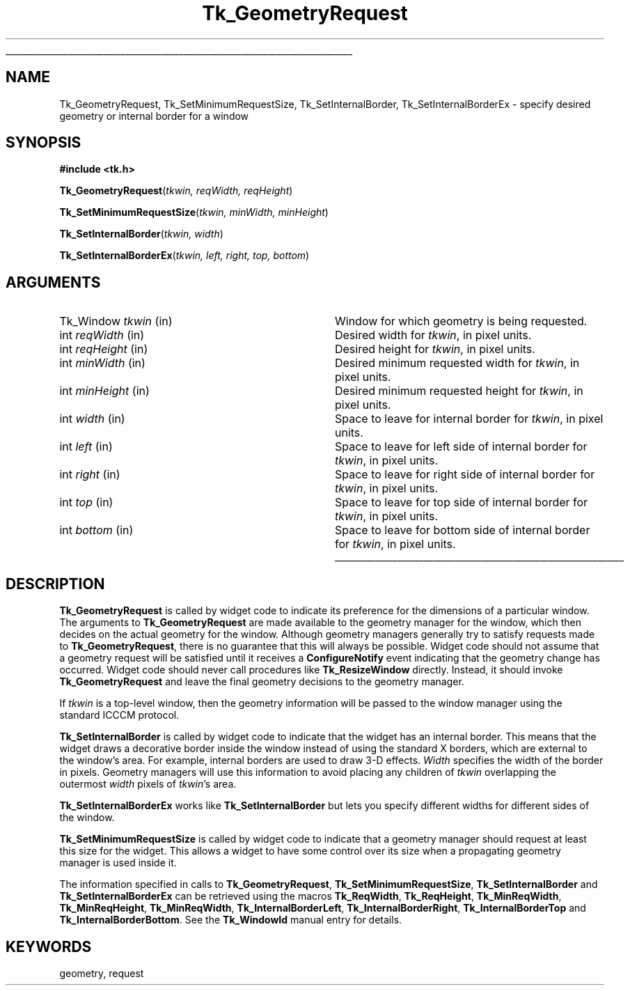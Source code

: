 '\"
'\" Copyright (c) 1990-1994 The Regents of the University of California.
'\" Copyright (c) 1994-1996 Sun Microsystems, Inc.
'\"
'\" See the file "license.terms" for information on usage and redistribution
'\" of this file, and for a DISCLAIMER OF ALL WARRANTIES.
'\" 
'\" 
'\" RCS: @(#) $Id: GeomReq.3,v 1.1.1.1 2007/07/10 15:05:16 duncan Exp $
'\" 
'\" The definitions below are for supplemental macros used in Tcl/Tk
'\" manual entries.
'\"
'\" .AP type name in/out ?indent?
'\"	Start paragraph describing an argument to a library procedure.
'\"	type is type of argument (int, etc.), in/out is either "in", "out",
'\"	or "in/out" to describe whether procedure reads or modifies arg,
'\"	and indent is equivalent to second arg of .IP (shouldn't ever be
'\"	needed;  use .AS below instead)
'\"
'\" .AS ?type? ?name?
'\"	Give maximum sizes of arguments for setting tab stops.  Type and
'\"	name are examples of largest possible arguments that will be passed
'\"	to .AP later.  If args are omitted, default tab stops are used.
'\"
'\" .BS
'\"	Start box enclosure.  From here until next .BE, everything will be
'\"	enclosed in one large box.
'\"
'\" .BE
'\"	End of box enclosure.
'\"
'\" .CS
'\"	Begin code excerpt.
'\"
'\" .CE
'\"	End code excerpt.
'\"
'\" .VS ?version? ?br?
'\"	Begin vertical sidebar, for use in marking newly-changed parts
'\"	of man pages.  The first argument is ignored and used for recording
'\"	the version when the .VS was added, so that the sidebars can be
'\"	found and removed when they reach a certain age.  If another argument
'\"	is present, then a line break is forced before starting the sidebar.
'\"
'\" .VE
'\"	End of vertical sidebar.
'\"
'\" .DS
'\"	Begin an indented unfilled display.
'\"
'\" .DE
'\"	End of indented unfilled display.
'\"
'\" .SO
'\"	Start of list of standard options for a Tk widget.  The
'\"	options follow on successive lines, in four columns separated
'\"	by tabs.
'\"
'\" .SE
'\"	End of list of standard options for a Tk widget.
'\"
'\" .OP cmdName dbName dbClass
'\"	Start of description of a specific option.  cmdName gives the
'\"	option's name as specified in the class command, dbName gives
'\"	the option's name in the option database, and dbClass gives
'\"	the option's class in the option database.
'\"
'\" .UL arg1 arg2
'\"	Print arg1 underlined, then print arg2 normally.
'\"
'\" RCS: @(#) $Id: man.macros,v 1.1.1.1 2007/07/10 15:05:16 duncan Exp $
'\"
'\"	# Set up traps and other miscellaneous stuff for Tcl/Tk man pages.
.if t .wh -1.3i ^B
.nr ^l \n(.l
.ad b
'\"	# Start an argument description
.de AP
.ie !"\\$4"" .TP \\$4
.el \{\
.   ie !"\\$2"" .TP \\n()Cu
.   el          .TP 15
.\}
.ta \\n()Au \\n()Bu
.ie !"\\$3"" \{\
\&\\$1	\\fI\\$2\\fP	(\\$3)
.\".b
.\}
.el \{\
.br
.ie !"\\$2"" \{\
\&\\$1	\\fI\\$2\\fP
.\}
.el \{\
\&\\fI\\$1\\fP
.\}
.\}
..
'\"	# define tabbing values for .AP
.de AS
.nr )A 10n
.if !"\\$1"" .nr )A \\w'\\$1'u+3n
.nr )B \\n()Au+15n
.\"
.if !"\\$2"" .nr )B \\w'\\$2'u+\\n()Au+3n
.nr )C \\n()Bu+\\w'(in/out)'u+2n
..
.AS Tcl_Interp Tcl_CreateInterp in/out
'\"	# BS - start boxed text
'\"	# ^y = starting y location
'\"	# ^b = 1
.de BS
.br
.mk ^y
.nr ^b 1u
.if n .nf
.if n .ti 0
.if n \l'\\n(.lu\(ul'
.if n .fi
..
'\"	# BE - end boxed text (draw box now)
.de BE
.nf
.ti 0
.mk ^t
.ie n \l'\\n(^lu\(ul'
.el \{\
.\"	Draw four-sided box normally, but don't draw top of
.\"	box if the box started on an earlier page.
.ie !\\n(^b-1 \{\
\h'-1.5n'\L'|\\n(^yu-1v'\l'\\n(^lu+3n\(ul'\L'\\n(^tu+1v-\\n(^yu'\l'|0u-1.5n\(ul'
.\}
.el \}\
\h'-1.5n'\L'|\\n(^yu-1v'\h'\\n(^lu+3n'\L'\\n(^tu+1v-\\n(^yu'\l'|0u-1.5n\(ul'
.\}
.\}
.fi
.br
.nr ^b 0
..
'\"	# VS - start vertical sidebar
'\"	# ^Y = starting y location
'\"	# ^v = 1 (for troff;  for nroff this doesn't matter)
.de VS
.if !"\\$2"" .br
.mk ^Y
.ie n 'mc \s12\(br\s0
.el .nr ^v 1u
..
'\"	# VE - end of vertical sidebar
.de VE
.ie n 'mc
.el \{\
.ev 2
.nf
.ti 0
.mk ^t
\h'|\\n(^lu+3n'\L'|\\n(^Yu-1v\(bv'\v'\\n(^tu+1v-\\n(^Yu'\h'-|\\n(^lu+3n'
.sp -1
.fi
.ev
.\}
.nr ^v 0
..
'\"	# Special macro to handle page bottom:  finish off current
'\"	# box/sidebar if in box/sidebar mode, then invoked standard
'\"	# page bottom macro.
.de ^B
.ev 2
'ti 0
'nf
.mk ^t
.if \\n(^b \{\
.\"	Draw three-sided box if this is the box's first page,
.\"	draw two sides but no top otherwise.
.ie !\\n(^b-1 \h'-1.5n'\L'|\\n(^yu-1v'\l'\\n(^lu+3n\(ul'\L'\\n(^tu+1v-\\n(^yu'\h'|0u'\c
.el \h'-1.5n'\L'|\\n(^yu-1v'\h'\\n(^lu+3n'\L'\\n(^tu+1v-\\n(^yu'\h'|0u'\c
.\}
.if \\n(^v \{\
.nr ^x \\n(^tu+1v-\\n(^Yu
\kx\h'-\\nxu'\h'|\\n(^lu+3n'\ky\L'-\\n(^xu'\v'\\n(^xu'\h'|0u'\c
.\}
.bp
'fi
.ev
.if \\n(^b \{\
.mk ^y
.nr ^b 2
.\}
.if \\n(^v \{\
.mk ^Y
.\}
..
'\"	# DS - begin display
.de DS
.RS
.nf
.sp
..
'\"	# DE - end display
.de DE
.fi
.RE
.sp
..
'\"	# SO - start of list of standard options
.de SO
.SH "STANDARD OPTIONS"
.LP
.nf
.ta 5.5c 11c
.ft B
..
'\"	# SE - end of list of standard options
.de SE
.fi
.ft R
.LP
See the \\fBoptions\\fR manual entry for details on the standard options.
..
'\"	# OP - start of full description for a single option
.de OP
.LP
.nf
.ta 4c
Command-Line Name:	\\fB\\$1\\fR
Database Name:	\\fB\\$2\\fR
Database Class:	\\fB\\$3\\fR
.fi
.IP
..
'\"	# CS - begin code excerpt
.de CS
.RS
.nf
.ta .25i .5i .75i 1i
..
'\"	# CE - end code excerpt
.de CE
.fi
.RE
..
.de UL
\\$1\l'|0\(ul'\\$2
..
.TH Tk_GeometryRequest 3 "8.4" Tk "Tk Library Procedures"
.BS
.SH NAME
Tk_GeometryRequest, Tk_SetMinimumRequestSize, Tk_SetInternalBorder, Tk_SetInternalBorderEx \- specify desired geometry or internal border for a window
.SH SYNOPSIS
.nf
\fB#include <tk.h>\fR
.sp
\fBTk_GeometryRequest\fR(\fItkwin, reqWidth, reqHeight\fR)
.sp
\fBTk_SetMinimumRequestSize\fR(\fItkwin, minWidth, minHeight\fR)
.sp
\fBTk_SetInternalBorder\fR(\fItkwin, width\fR)
.sp
\fBTk_SetInternalBorderEx\fR(\fItkwin, left, right, top, bottom\fR)
.SH ARGUMENTS
.AS baseHeight clientData
.AP Tk_Window tkwin in
Window for which geometry is being requested.
.AP int reqWidth in
Desired width for \fItkwin\fR, in pixel units.
.AP int reqHeight in
Desired height for \fItkwin\fR, in pixel units.
.AP int minWidth in
Desired minimum requested width for \fItkwin\fR, in pixel units.
.AP int minHeight in
Desired minimum requested height for \fItkwin\fR, in pixel units.
.AP int width in
Space to leave for internal border for \fItkwin\fR, in pixel units.
.AP int left in
Space to leave for left side of internal border for \fItkwin\fR, in pixel units.
.AP int right in
Space to leave for right side of internal border for \fItkwin\fR, in pixel units.
.AP int top in
Space to leave for top side of internal border for \fItkwin\fR, in pixel units.
.AP int bottom in
Space to leave for bottom side of internal border for \fItkwin\fR, in pixel units.
.BE

.SH DESCRIPTION
.PP
\fBTk_GeometryRequest\fR is called by widget code to indicate its
preference for the dimensions of a particular window.  The arguments
to \fBTk_GeometryRequest\fR are made available to the geometry
manager for the window, which then decides on the actual geometry
for the window.  Although geometry managers generally try to satisfy
requests made to \fBTk_GeometryRequest\fR, there is no guarantee that
this will always be possible.  Widget code should not assume that
a geometry request will be satisfied until it receives a
\fBConfigureNotify\fR event indicating that the geometry change has
occurred.  Widget code should never call procedures like
\fBTk_ResizeWindow\fR directly.  Instead, it should invoke
\fBTk_GeometryRequest\fR and leave the final geometry decisions to
the geometry manager.
.PP
If \fItkwin\fR is a top-level window, then the geometry information
will be passed to the window manager using the standard ICCCM protocol.
.PP
\fBTk_SetInternalBorder\fR is called by widget code to indicate that
the widget has an internal border.  This means that the widget draws
a decorative border inside the window instead of using the standard
X borders, which are external to the window's area.  For example,
internal borders are used to draw 3-D effects.  \fIWidth\fR
specifies the width of the border in pixels.  Geometry managers will
use this information to avoid placing any children of \fItkwin\fR
overlapping the outermost \fIwidth\fR pixels of \fItkwin\fR's area.
.PP
\fBTk_SetInternalBorderEx\fR works like \fBTk_SetInternalBorder\fR
but lets you specify different widths for different sides of the window.
.PP
\fBTk_SetMinimumRequestSize\fR is called by widget code to indicate
that a geometry manager should request at least this size for the
widget.  This allows a widget to have some control over its size when
a propagating geometry manager is used inside it.
.PP
The information specified in calls to \fBTk_GeometryRequest\fR,
\fBTk_SetMinimumRequestSize\fR, \fBTk_SetInternalBorder\fR and
\fBTk_SetInternalBorderEx\fR can be retrieved using the macros
\fBTk_ReqWidth\fR, \fBTk_ReqHeight\fR, \fBTk_MinReqWidth\fR,
\fBTk_MinReqHeight\fR, \fBTk_MinReqWidth\fR, \fBTk_InternalBorderLeft\fR,
\fBTk_InternalBorderRight\fR, \fBTk_InternalBorderTop\fR and
\fBTk_InternalBorderBottom\fR.
See the \fBTk_WindowId\fR manual entry for details.

.SH KEYWORDS
geometry, request
